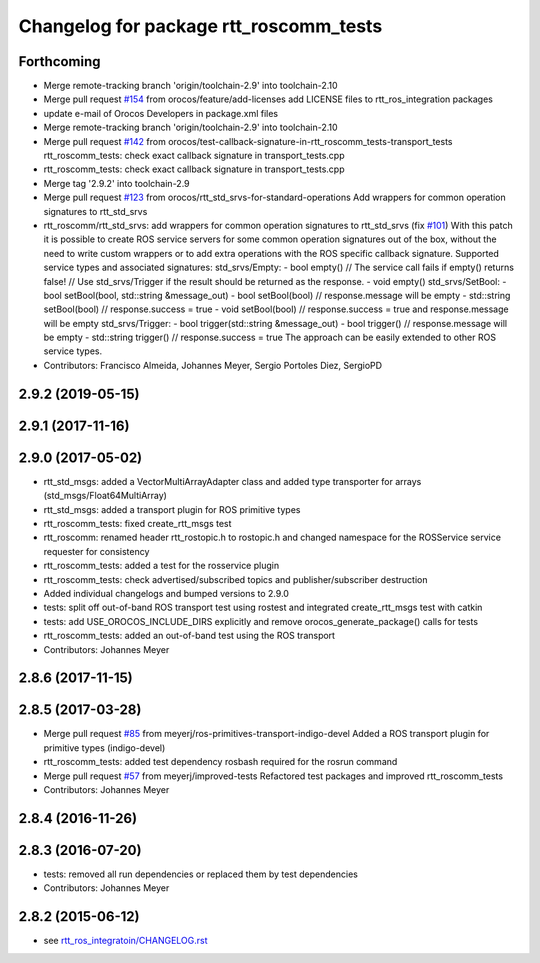 ^^^^^^^^^^^^^^^^^^^^^^^^^^^^^^^^^^^^^^^
Changelog for package rtt_roscomm_tests
^^^^^^^^^^^^^^^^^^^^^^^^^^^^^^^^^^^^^^^

Forthcoming
-----------
* Merge remote-tracking branch 'origin/toolchain-2.9' into toolchain-2.10
* Merge pull request `#154 <https://github.com/orocos/rtt_ros_integration/issues/154>`_ from orocos/feature/add-licenses
  add LICENSE files to rtt_ros_integration packages
* update e-mail of Orocos Developers in package.xml files
* Merge remote-tracking branch 'origin/toolchain-2.9' into toolchain-2.10
* Merge pull request `#142 <https://github.com/orocos/rtt_ros_integration/issues/142>`_ from orocos/test-callback-signature-in-rtt_roscomm_tests-transport_tests
  rtt_roscomm_tests: check exact callback signature in transport_tests.cpp
* rtt_roscomm_tests: check exact callback signature in transport_tests.cpp
* Merge tag '2.9.2' into toolchain-2.9
* Merge pull request `#123 <https://github.com/orocos/rtt_ros_integration/issues/123>`_ from orocos/rtt_std_srvs-for-standard-operations
  Add wrappers for common operation signatures to rtt_std_srvs
* rtt_roscomm/rtt_std_srvs: add wrappers for common operation signatures to rtt_std_srvs (fix `#101 <https://github.com/orocos/rtt_ros_integration/issues/101>`_)
  With this patch it is possible to create ROS service servers for some common operation signatures out of the box,
  without the need to write custom wrappers or to add extra operations with the ROS specific callback signature.
  Supported service types and associated signatures:
  std_srvs/Empty:
  - bool empty()                     // The service call fails if empty() returns false!
  // Use std_srvs/Trigger if the result should be returned as the response.
  - void empty()
  std_srvs/SetBool:
  - bool setBool(bool, std::string &message_out)
  - bool setBool(bool)               // response.message will be empty
  - std::string setBool(bool)        // response.success = true
  - void setBool(bool)               // response.success = true and response.message will be empty
  std_srvs/Trigger:
  - bool trigger(std::string &message_out)
  - bool trigger()                   // response.message will be empty
  - std::string trigger()            // response.success = true
  The approach can be easily extended to other ROS service types.
* Contributors: Francisco Almeida, Johannes Meyer, Sergio Portoles Diez, SergioPD

2.9.2 (2019-05-15)
------------------

2.9.1 (2017-11-16)
------------------

2.9.0 (2017-05-02)
------------------
* rtt_std_msgs: added a VectorMultiArrayAdapter class and added type transporter for arrays (std_msgs/Float64MultiArray)
* rtt_std_msgs: added a transport plugin for ROS primitive types
* rtt_roscomm_tests: fixed create_rtt_msgs test
* rtt_roscomm: renamed header rtt_rostopic.h to rostopic.h and changed namespace for the ROSService service requester for consistency
* rtt_roscomm_tests: added a test for the rosservice plugin
* rtt_roscomm_tests: check advertised/subscribed topics and publisher/subscriber destruction
* Added individual changelogs and bumped versions to 2.9.0
* tests: split off out-of-band ROS transport test using rostest and integrated create_rtt_msgs test with catkin
* tests: add USE_OROCOS_INCLUDE_DIRS explicitly and remove orocos_generate_package() calls for tests
* rtt_roscomm_tests: added an out-of-band test using the ROS transport
* Contributors: Johannes Meyer

2.8.6 (2017-11-15)
------------------

2.8.5 (2017-03-28)
------------------
* Merge pull request `#85 <https://github.com/orocos/rtt_ros_integration/issues/85>`_ from meyerj/ros-primitives-transport-indigo-devel
  Added a ROS transport plugin for primitive types (indigo-devel)
* rtt_roscomm_tests: added test dependency rosbash required for the rosrun command
* Merge pull request `#57 <https://github.com/orocos/rtt_ros_integration/issues/57>`_ from meyerj/improved-tests
  Refactored test packages and improved rtt_roscomm_tests
* Contributors: Johannes Meyer

2.8.4 (2016-11-26)
------------------

2.8.3 (2016-07-20)
------------------
* tests: removed all run dependencies or replaced them by test dependencies
* Contributors: Johannes Meyer

2.8.2 (2015-06-12)
------------------
* see `rtt_ros_integratoin/CHANGELOG.rst <../rtt_ros_integration/CHANGELOG.rst>`_
